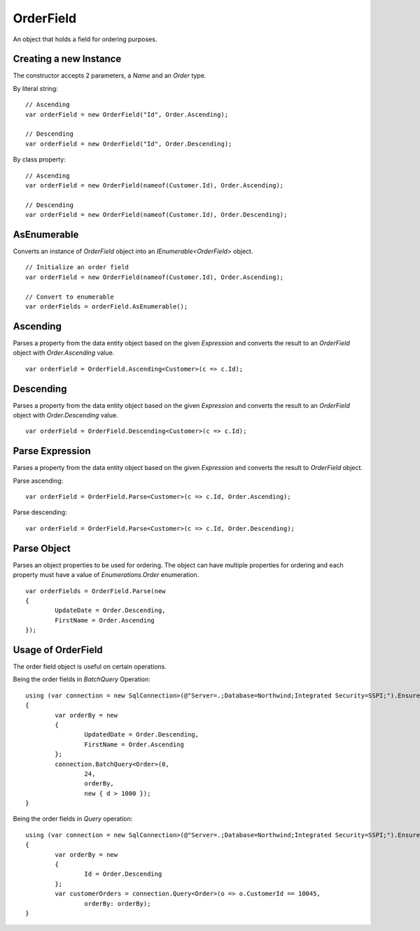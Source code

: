 OrderField
==========

An object that holds a field for ordering purposes.

Creating a new Instance
-----------------------

The constructor accepts 2 parameters, a `Name` and an `Order` type.

.. highlight:: c#

By literal string:

::

	// Ascending
	var orderField = new OrderField("Id", Order.Ascending);
	
	// Descending
	var orderField = new OrderField("Id", Order.Descending);

By class property:

::

	// Ascending
	var orderField = new OrderField(nameof(Customer.Id), Order.Ascending);
	
	// Descending
	var orderField = new OrderField(nameof(Customer.Id), Order.Descending);

AsEnumerable
------------

Converts an instance of `OrderField` object into an `IEnumerable<OrderField>` object.

.. highlight:: c#

::

	// Initialize an order field
	var orderField = new OrderField(nameof(Customer.Id), Order.Ascending);

	// Convert to enumerable
	var orderFields = orderField.AsEnumerable();

Ascending
---------

Parses a property from the data entity object based on the given `Expression` and converts the result to an `OrderField` object with `Order.Ascending` value.

.. highlight:: c#

::

	var orderField = OrderField.Ascending<Customer>(c => c.Id);

Descending
----------

Parses a property from the data entity object based on the given `Expression` and converts the result to an `OrderField` object with `Order.Descending` value.

.. highlight:: c#

::

	var orderField = OrderField.Descending<Customer>(c => c.Id);

Parse Expression
----------------

Parses a property from the data entity object based on the given `Expression` and converts the result to `OrderField` object.

.. highlight:: c#

Parse ascending:

::

	var orderField = OrderField.Parse<Customer>(c => c.Id, Order.Ascending);

Parse descending:

::

	var orderField = OrderField.Parse<Customer>(c => c.Id, Order.Descending);

Parse Object
------------

Parses an object properties to be used for ordering. The object can have multiple properties for ordering and each property must have a value of `Enumerations.Order` enumeration.

.. highlight:: c#

::

	var orderFields = OrderField.Parse(new
	{
		UpdateDate = Order.Descending,
		FirstName = Order.Ascending
	});

Usage of OrderField
-------------------

The order field object is useful on certain operations.

Being the order fields in `BatchQuery` Operation:

::

	using (var connection = new SqlConnection>(@"Server=.;Database=Northwind;Integrated Security=SSPI;").EnsureOpen())
	{
		var orderBy = new
		{
			UpdatedDate = Order.Descending,
			FirstName = Order.Ascending
		};
		connection.BatchQuery<Order>(0,
			24,
			orderBy,
			new { d > 1000 });
	}

Being the order fields in `Query` operation:

::

	using (var connection = new SqlConnection>(@"Server=.;Database=Northwind;Integrated Security=SSPI;").EnsureOpen())
	{
		var orderBy = new
		{
			Id = Order.Descending
		};
		var customerOrders = connection.Query<Order>(o => o.CustomerId == 10045,
			orderBy: orderBy);
	}
